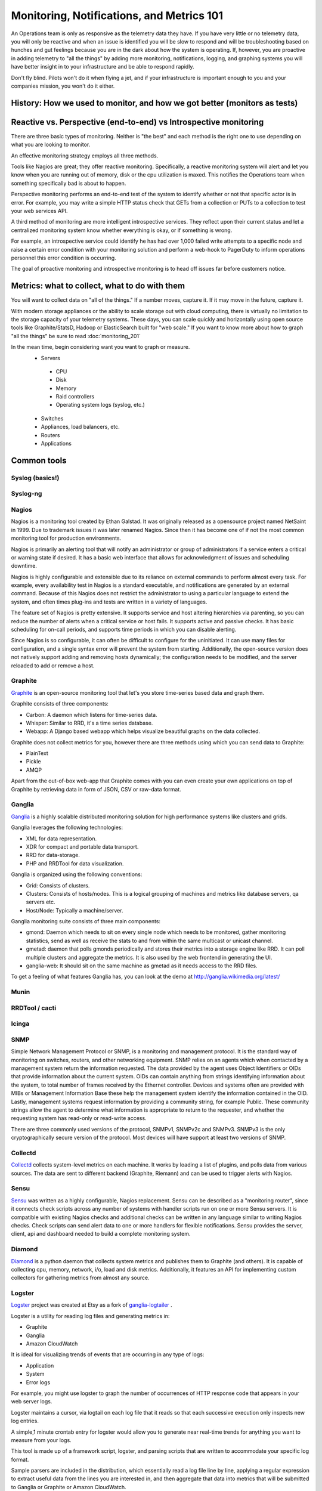 Monitoring, Notifications, and Metrics 101
******************************************
An Operations team is only as responsive as the telemetry data they have.
If you have very little or no telemetry data, you will only be reactive and
when an issue is identified you will be slow to respond and will be
troubleshooting based on hunches and gut feelings because you are in the dark
about how the system is operating. If, however, you are proactive in adding
telemetry to "all the things" by adding more monitoring, notifications,
logging, and graphing systems you will have better insight in to your
infrastructure and be able to respond rapidly.

Don't fly blind. Pilots won't do it when flying a jet, and if your
infrastructure is important enough to you and your companies mission, you won't
do it either.


History: How we used to monitor, and how we got better (monitors as tests)
==========================================================================

Reactive vs. Perspective (end-to-end) vs Introspective monitoring
=================================================================
There are three basic types of monitoring. Neither is "the best" and each
method is the right one to use depending on what you are looking to monitor.

An effective monitoring strategy employs all three methods.

Tools like Nagios are great; they offer reactive monitoring. Specifically, a
reactive monitoring system will alert and let you know when you are running out
of memory, disk or the cpu utilization is maxed. This notifies the Operations
team when something specifically bad is about to happen.

Perspective monitoring performs an end-to-end test of the system to identify
whether or not that specific actor is in error. For example, you may write a
simple HTTP status check that GETs from a collection or PUTs to a collection
to test your web services API.

A third method of monitoring are more intelligent introspective services. They
reflect upon their current status and let a centralized monitoring system know
whether everything is okay, or if something is wrong.

For example, an introspective service could identify he has had over 1,000
failed write attempts to a specific node and raise a certain error condition
with your monitoring solution and perform a web-hook to PagerDuty to inform
operations personnel this error condition is occurring.

The goal of proactive monitoring and introspective monitoring is to head off
issues far before customers notice.

Metrics: what to collect, what to do with them
==============================================
You will want to collect data on "all of the things." If a number moves,
capture it. If it may move in the future, capture it.

With modern storage appliances or the ability to scale storage out with cloud
computing, there is virtually no limitation to the storage capacity of your
telemetry systems. These days, you can scale quickly and horizontally
using open source tools like Graphite/StatsD, Hadoop or ElasticSearch built for
"web scale." If you want to know more about how to graph "all the things" be sure
to read :doc:`monitoring_201`

In the mean time, begin considering want you want to graph or measure.
 * Servers

  * CPU
  * Disk
  * Memory
  * Raid controllers
  * Operating system logs (syslog, etc.)
  
 * Switches
 * Appliances, load balancers, etc.
 * Routers
 * Applications


Common tools
============

Syslog (basics!)
----------------

Syslog-ng
---------

Nagios
------
Nagios is a monitoring tool created by Ethan Galstad.
It was originally released as a opensource project named NetSaint in 1999.
Due to trademark issues it was later renamed Nagios.
Since then it has become one of if not the most common monitoring tool for production environments.

Nagios is primarily an alerting tool that will notify an administrator or group of administrators if a service enters a critical or warning state if desired.
It has a basic web interface that allows for acknowledgment of issues and scheduling downtime.

Nagios is highly configurable and extensible due to its reliance on external commands to perform almost every task.
For example, every availability test in Nagios is a standard executable, and notifications are generated by an external command.
Because of this Nagios does not restrict the administrator to using a particular language to extend the system, and often times plug-ins and tests are written in a variety of languages.

The feature set of Nagios is pretty extensive.
It supports service and host altering hierarchies via parenting, so you can reduce the number of alerts when a critical service or host fails.
It supports active and passive checks.
It has basic scheduling for on-call periods, and supports time periods in which you can disable alerting.

Since Nagios is so configurable, it can often be difficult to configure for the uninitiated.
It can use many files for configuration, and a single syntax error will prevent the system from starting.
Additionally, the open-source version does not natively support adding and removing hosts dynamically; the configuration needs to be modified, and the server reloaded to add or remove a host.


Graphite
--------
`Graphite <http://graphite.wikidot.com/>`_ is an open-source monitoring tool that let's you store time-series based data and graph them. 

Graphite consists of three components:

* Carbon: A daemon which listens for time-series data.
* Whisper: Similar to RRD, it's a time series database.
* Webapp: A Django based webapp which helps visualize beautiful graphs on the data collected.

Graphite does not collect metrics for you, however there are three methods using which you can send data to Graphite:

* PlainText
* Pickle
* AMQP

Apart from the out-of-box web-app that Graphite comes with you can even create your own applications on top of Graphite by retrieving data in form of JSON, CSV or raw-data format.

Ganglia
-------
`Ganglia <http://ganglia.info>`_ is a highly scalable distributed monitoring solution for high performance systems like clusters and grids.

Ganglia leverages the following technologies:

* XML for data representation.
* XDR for compact and portable data transport.
* RRD for data-storage.
* PHP and RRDTool for data visualization.

Ganglia is organized using the following conventions:

* Grid: Consists of clusters.
* Clusters: Consists of hosts/nodes. This is a logical grouping of machines and metrics like database servers, qa servers etc.
* Host/Node: Typically a machine/server.

Ganglia monitoring suite consists of three main components:

* gmond: Daemon which needs to sit on every single node which needs to be monitored, gather monitoring statistics, send as well as receive the stats to and from within the same multicast or unicast channel.
* gmetad: daemon that polls gmonds periodically and stores their metrics into a storage engine like RRD. It can poll multiple clusters and aggregate the metrics. It is also used by the web frontend in generating the UI.
* ganglia-web: It should sit on the same machine as gmetad as it needs access to the RRD files.

To get a feeling of what features Ganglia has, you can look at the demo at http://ganglia.wikimedia.org/latest/

Munin
-----

RRDTool / cacti
---------------

Icinga
------

SNMP
----
Simple Network Management Protocol or SNMP, is a monitoring and management protocol.
It is the standard way of monitoring on switches, routers, and other networking equipment.
SNMP relies on an agents which when contacted by a management system return the information requested.
The data provided by the agent uses Object Identifiers or OIDs that provide information about the current system.
OIDs can contain anything from strings identifying information about the system, to total number of frames received by the Ethernet controller.
Devices and systems often are provided with MIBs or Management Information Base these help the management system identify the information contained in the OID.
Lastly, management systems request information by providing a community string, for example Public.
These community strings allow the agent to determine what information is appropriate to return to the requester, and whether the requesting system has read-only or read-write access.

There are three commonly used versions of the protocol, SNMPv1, SNMPv2c and SNMPv3.
SNMPv3 is the only cryptographically secure version of the protocol.
Most devices will have support at least two versions of SNMP.

Collectd
--------

`Collectd <https://collectd.org>`_ collects system-level metrics on each machine.
It works by loading a list of plugins, and polls data from various sources.
The data are sent to different backend (Graphite, Riemann) and can be used to trigger alerts with Nagios.

Sensu
-----
`Sensu <https://github.com/sensu>`_ was written as a highly configurable, Nagios replacement.
Sensu can be described as a "monitoring router", since it connects check scripts across any number of systems with handler scripts run on one or more Sensu servers.
It is compatible with existing Nagios checks and additional checks can be written in any language similar to writing Nagios checks.
Check scripts can send alert data to one or more handlers for flexible notifications.
Sensu provides the server, client, api and dashboard needed to build a complete monitoring system.

Diamond
-------
`Diamond <https://github.com/BrightcoveOS/Diamond>`_ is a python daemon that collects system metrics and publishes them to Graphite (and others).
It is capable of collecting cpu, memory, network, i/o, load and disk metrics.
Additionally, it features an API for implementing custom collectors for gathering metrics from almost any source.

Logster
-------
`Logster <https://github.com/etsy/logster/>`_ project was created at Etsy as a fork of `ganglia-logtailer <https://bitbucket.org/maplebed/ganglia-logtailer>`_ .

Logster is a utility for reading log files and generating metrics in:

* Graphite
* Ganglia
* Amazon CloudWatch

It is ideal for visualizing trends of events that are occurring in any type of logs:

* Application
* System
* Error logs

For example, you might use logster to graph the number of occurrences of HTTP response code that appears in your web server logs.

Logster maintains a cursor, via logtail on each log file that it reads so that each successive execution only inspects new log entries.

A simple,1 minute crontab entry for logster would allow you to generate near real-time trends for anything you want to measure from your logs.

This tool is made up of a framework script, logster, and parsing scripts that are written to accommodate your specific log format.

Sample parsers are included in the distribution, which essentially read a log file line by line, applying a regular expression to extract useful data from the lines you are interested in, and then aggregate that data into metrics that will be submitted to Ganglia or Graphite or Amazon CloudWatch. 

Do take a look through the `sample parsers <https://github.com/etsy/logster/tree/master/logster/parsers>`_, which should give you some idea of how to get started writing your own.
